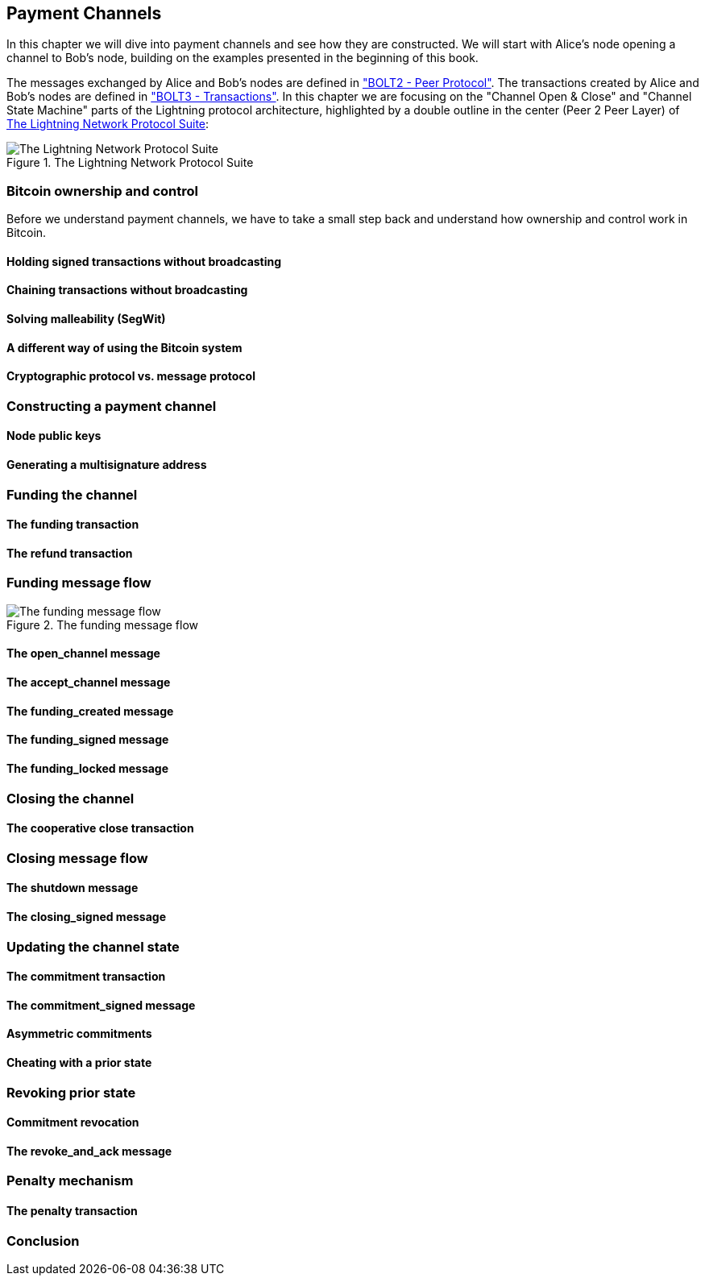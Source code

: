[[payment_channels]]
== Payment Channels

In this chapter we will dive into payment channels and see how they are constructed. We will start with Alice's node opening a channel to Bob's node, building on the examples presented in the beginning of this book.

The messages exchanged by Alice and Bob's nodes are defined in https://github.com/lightningnetwork/lightning-rfc/blob/master/02-peer-protocol.md["BOLT2 - Peer Protocol"]. The transactions created by Alice and Bob's nodes are defined in https://github.com/lightningnetwork/lightning-rfc/blob/master/03-transactions.md["BOLT3 - Transactions"]. In this chapter we are focusing on the "Channel Open & Close" and "Channel State Machine" parts of the Lightning protocol architecture, highlighted by a double outline in the center (Peer 2 Peer Layer) of <<LN_protocol_channel_highlight>>:

[[LN_protocol_channel_highlight]]
.The Lightning Network Protocol Suite
image::images/LN-protocol-channel-highlight.png["The Lightning Network Protocol Suite"]

=== Bitcoin ownership and control

Before we understand payment channels, we have to take a small step back and understand how ownership and control work in Bitcoin.

==== Holding signed transactions without broadcasting

==== Chaining transactions without broadcasting

==== Solving malleability (SegWit)

==== A different way of using the Bitcoin system

==== Cryptographic protocol vs. message protocol

=== Constructing a payment channel

==== Node public keys

==== Generating a multisignature address

=== Funding the channel

==== The funding transaction

==== The refund transaction

=== Funding message flow

[[funding_message_flow]]
.The funding message flow
image::images/funding_message_flow.png["The funding message flow"]

==== The open_channel message

==== The accept_channel message

==== The funding_created message

==== The funding_signed message

==== The funding_locked message

=== Closing the channel

==== The cooperative close transaction

=== Closing message flow

==== The shutdown message

==== The closing_signed message

=== Updating the channel state

==== The commitment transaction

==== The commitment_signed message

==== Asymmetric commitments

==== Cheating with a prior state

=== Revoking prior state

==== Commitment revocation

==== The revoke_and_ack message

=== Penalty mechanism

==== The penalty transaction

=== Conclusion
